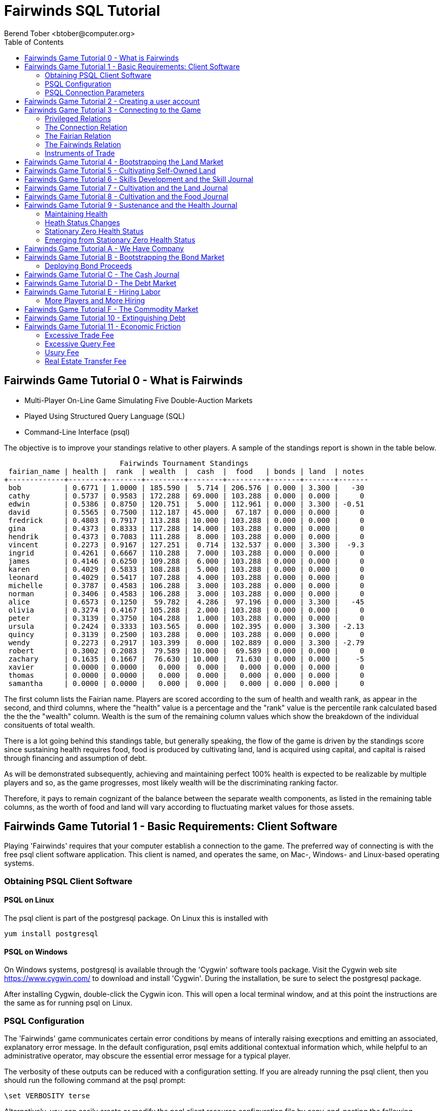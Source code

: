 = Fairwinds SQL Tutorial
:author:    Berend Tober <btober@computer.org>
:copyright: 2015, Berend Tober
///////////////////////////
:backend:   slidy
///////////////////////////
:toc:
:max-width: 75em
:data-uri:
:icons:
:date: 20-Mar-2016

== Fairwinds Game Tutorial 0 - What is Fairwinds

* Multi-Player On-Line Game Simulating Five Double-Auction Markets

* Played Using Structured Query Language (SQL)

* Command-Line Interface (psql)

The objective is to improve your standings relative to other
players. A sample of the standings report is shown in the
table below.


.......................................
                           Fairwinds Tournament Standings
 fairian_name | health |  rank  | wealth  |  cash  |  food   | bonds | land  | notes 
+-------------+--------+--------+---------+--------+---------+-------+-------+-------
 bob          | 0.6771 | 1.0000 | 185.590 |  5.714 | 206.576 | 0.000 | 3.300 |   -30
 cathy        | 0.5737 | 0.9583 | 172.288 | 69.000 | 103.288 | 0.000 | 0.000 |     0
 edwin        | 0.5386 | 0.8750 | 120.751 |  5.000 | 112.961 | 0.000 | 3.300 | -0.51
 david        | 0.5565 | 0.7500 | 112.187 | 45.000 |  67.187 | 0.000 | 0.000 |     0
 fredrick     | 0.4803 | 0.7917 | 113.288 | 10.000 | 103.288 | 0.000 | 0.000 |     0
 gina         | 0.4373 | 0.8333 | 117.288 | 14.000 | 103.288 | 0.000 | 0.000 |     0
 hendrik      | 0.4373 | 0.7083 | 111.288 |  8.000 | 103.288 | 0.000 | 0.000 |     0
 vincent      | 0.2273 | 0.9167 | 127.251 |  0.714 | 132.537 | 0.000 | 3.300 |  -9.3
 ingrid       | 0.4261 | 0.6667 | 110.288 |  7.000 | 103.288 | 0.000 | 0.000 |     0
 james        | 0.4146 | 0.6250 | 109.288 |  6.000 | 103.288 | 0.000 | 0.000 |     0
 karen        | 0.4029 | 0.5833 | 108.288 |  5.000 | 103.288 | 0.000 | 0.000 |     0
 leonard      | 0.4029 | 0.5417 | 107.288 |  4.000 | 103.288 | 0.000 | 0.000 |     0
 michelle     | 0.3787 | 0.4583 | 106.288 |  3.000 | 103.288 | 0.000 | 0.000 |     0
 norman       | 0.3406 | 0.4583 | 106.288 |  3.000 | 103.288 | 0.000 | 0.000 |     0
 alice        | 0.6573 | 0.1250 |  59.782 |  4.286 |  97.196 | 0.000 | 3.300 |   -45
 olivia       | 0.3274 | 0.4167 | 105.288 |  2.000 | 103.288 | 0.000 | 0.000 |     0
 peter        | 0.3139 | 0.3750 | 104.288 |  1.000 | 103.288 | 0.000 | 0.000 |     0
 ursula       | 0.2424 | 0.3333 | 103.565 |  0.000 | 102.395 | 0.000 | 3.300 | -2.13
 quincy       | 0.3139 | 0.2500 | 103.288 |  0.000 | 103.288 | 0.000 | 0.000 |     0
 wendy        | 0.2273 | 0.2917 | 103.399 |  0.000 | 102.889 | 0.000 | 3.300 | -2.79
 robert       | 0.3002 | 0.2083 |  79.589 | 10.000 |  69.589 | 0.000 | 0.000 |     0
 zachary      | 0.1635 | 0.1667 |  76.630 | 10.000 |  71.630 | 0.000 | 0.000 |    -5
 xavier       | 0.0000 | 0.0000 |   0.000 |  0.000 |   0.000 | 0.000 | 0.000 |     0
 thomas       | 0.0000 | 0.0000 |   0.000 |  0.000 |   0.000 | 0.000 | 0.000 |     0
 samantha     | 0.0000 | 0.0000 |   0.000 |  0.000 |   0.000 | 0.000 | 0.000 |     0
.......................................


The first column lists the Fairian name. Players are scored
according to the sum of health and wealth rank, as appear in the second,
and third columns, where the "health" value is a percentage
and the "rank" value is the percentile rank calculated based 
the the the "wealth" column. Wealth is the sum of the remaining
column values which show the breakdown of
the individual consituents of total
wealth.

There is a lot going behind this standings table, but generally
speaking, the flow of the game is driven by the standings
score since sustaining health requires food, food is
produced by cultivating land, land is acquired using capital,
and capital is raised through financing and assumption of debt.

As will be demonstrated subsequently, achieving and maintaining
perfect 100% health is expected to be realizable by multiple
players and so, as the game progresses, most likely wealth will
be the discriminating ranking factor.

Therefore, it pays to remain cognizant of the balance between the
separate wealth components, as listed in the remaining table
columns, as the worth of food and land will vary according to
fluctuating market values for those assets.


== Fairwinds Game Tutorial 1 - Basic Requirements: Client Software

Playing 'Fairwinds' requires that your computer establish a connection to the
game. The preferred way of connecting is with the free +psql+ client software
application. This client is named, and operates the same, on Mac-, Windows- and
Linux-based operating systems.

=== Obtaining PSQL Client Software

==== PSQL on Linux

The +psql+ client is part of the +postgresql+ package. On Linux this is
installed with 

.......................................
yum install postgresql
.......................................

==== PSQL on Windows

On Windows systems, +postgresql+ is available through the 'Cygwin' software
tools package. Visit the Cygwin web site https://www.cygwin.com/ to download
and install 'Cygwin'. During the installation, be sure to select the
+postgresql+ package.

After installing Cygwin, double-click the Cygwin icon. This will open a local
terminal window, and at this point the instructions are the same as for running
+psql+ on Linux.

=== PSQL Configuration

The 'Fairwinds' game communicates certain error conditions by means of
interally raising execptions and emitting an associated, explanatory
error message. In the default configuration, +psql+ emits additional
contextual information which, while helpful to an administrative
operator, may obscure the essential error message for a typical player.

The verbosity of these outputs can be reduced with a configuration
setting. If you are already running the +psql+ client, then you should
run the following command at the +psql+ prompt:

.......................................
\set VERBOSITY terse
.......................................

Alternatively, you can easily create or modify the +psql+ client
resource configuration file by copy-and-pasting the following command
at the shell command prompt:

.......................................
echo "\set VERBOSITY terse" >> ~/.psqlrc
.......................................


=== PSQL Connection Parameters

The syntax for running the +psql+ command and establishing a game connection is 

.......................................
psql fairwinds -h hostname -U fairwinds
.......................................

where

* the first +fairwinds+ specifies the game name
* the +-h+ option specifes the hostname or IP address where the game is hosted
* the +-U+ option specifies the 'Fairian' name to connect as


The +fairwinds+ user name illustrated with the +-U+ option above is a generic
username that a prospective player may use to establish an initial connection
without requiring a password. The pre-defined +fairwinds+ user account allows
connecting to the game but allows very limited privileges, namely, it
provides the privilege for creating a user account. 

If this is the first time you have connected to the game, then you should 
use the +fairwinds+ user account; if you have gone through this process already 
and created a 'Fairian' user account of your own, then you should specify that 
instead.

When you initially connect to the game, this is the interface you are presented
with:

.......................................
fairwinds=>
.......................................


== Fairwinds Game Tutorial 2 - Creating a user account

When you initially connect to the game, this is the interface you are
presented with:

.......................................
fairwinds=>
.......................................

This is the game waiting for you to make a move, 'i.e.', to enter a
command specifying what you want to accomplish. This tutorial will
demonstrate some basic commands for listing information about the game and
creating a new 'Fairian' user account.

Commands to list technical information about the environment generally
start with a back-slash ("+\+") character. 

For example, you can display a list of currently-visible relations with
the +\d+ command: 

.......................................
fairwinds=> \d
           List of relations
 Schema |    Name    | Type |  Owner
+-------+------------+------+----------
 public | fairian    | view | postgres
(1 row)
.......................................

This table shows the fairian view defined in the 'public' schema and
owned by the special administrative user 'postgres'. A schema
serves to limit what game elements are visible to, and the  privileges
available on, those elements. 'public' in this context means that this 
is visible to anyone connecting to the game even if they do
not have an account. The public schema presents very limited
functionality, namely the ability to create a
new account, as described below.

In addition to the technical information commands demonstrated so far,
you will utilize structured query language (SQL) commands to actually
play the game, and more pertinenty for our present interest, to
create an account. 

The first SQL command you will learn is the +insert+ command, which, as the
name implies adds data to a relation. This is how you create a
'Fairian', but to do so, you first need to know what data to add.

Use the +\dS+ command to the display the structure of the fairian
view:

.......................................
fairwinds=> \dS fairian
      View "public.fairian"
    Column     | Type | Modifiers
+--------------+------+-----------
 fairian_name  | name |
 passwd        | name |
 email_address | name |
.......................................

This listing shows that the fairian view has three columns. You must
specify values for each of these in order to insert a new entry, thereby
creating an account to play 'Fairwinds'.

Here is an example of the insert command to create a 'Fairian' named
"alice":


.......................................
fairwinds=> insert into fairian (fairian_name, passwd, email_address) 
        values ('alice', '*******', 'alice@example.com');
.......................................

The passwd column value is shown as asteriks for illustration only. In
actuality you would specify a password. Specifying an email address for 
the third column is important so
that you can receive news and announcements about the game.

At this point you can re-connect to the game as your new 'Fairian' with
the +\c+ command:

.......................................
\c fairwinds alice
.......................................
 

or you can terminate your connection with the +\q+ command.


== Fairwinds Game Tutorial 3 - Connecting to the Game

This tutorial explains how to connect to the game and run some
privileged informative commands to gather information about the state of
the game using your 'Fairian' account, and explains the various game
elements you will use to interact with and monitor status of game
activities.

As explained in an earlier tutorial, you must have the +psql+ client application
available on your computer. The command to connect to the 'Fairwinds'
game specifies the Internet location where the game is hosted, the game
name, and your 'Fairian' name (alice, in this example):

.......................................
psql -h hostname fairwinds alice
.......................................

When you successfully connect to the game, this is the interface you are
presented with:

.......................................
fairwinds=>
.......................................


=== Privileged Relations

When connected as a valid player, you have a significantly expanded view into
the game showing the privileged relations used to participate in the finance
(+bond+), real estate (+land+), commodity (+food+), labor (+work+), and debt
(+note+) markets. Adding a "+" to the "\d" command includes additional
descriptive infomation to the listing:

.......................................
fairwinds=# \d+
                                                       List of relations
   Schema   |      Name      | Type |  Owner   |  Size   |                             Description                             
+-----------+----------------+------+----------+---------+---------------------------------------------------------------------
 privileged | bond           | view | postgres | 0 bytes | List of issued and non-matured bonds.
 privileged | bond_ask       | view | postgres | 0 bytes | Finance market sell orders.
 privileged | bond_bid       | view | postgres | 0 bytes | Finance market buy orders.
 privileged | cash_journal   | view | postgres | 0 bytes | Record of cash transactions.
 privileged | connection     | view | postgres | 0 bytes | List of logged in players.
 privileged | fairian        | view | postgres | 0 bytes | List of player accounts.
 privileged | fairwinds      | view | postgres | 0 bytes | Fairwinds time parameters.
 privileged | food_ask       | view | postgres | 0 bytes | Commodity market sell orders.
 privileged | food_bid       | view | postgres | 0 bytes | Commodity market buy orders.
 privileged | food_journal   | view | postgres | 0 bytes | History of commodity market transfers.
 privileged | health_journal | view | postgres | 0 bytes | Record of changes in health status.
 privileged | land           | view | postgres | 0 bytes | List of land plots.
 privileged | land_ask       | view | postgres | 0 bytes | Real estate market sell orders.
 privileged | land_bid       | view | postgres | 0 bytes | Real estate market buy orders.
 privileged | land_journal   | view | postgres | 0 bytes | Record of changes to land ownership and productivity.
 privileged | note           | view | postgres | 0 bytes | List of demand notes which have yet to be called.
 privileged | note_ask       | view | postgres | 0 bytes | Debt market sell orders.
 privileged | note_bid       | view | postgres | 0 bytes | Debt market buy orders.
 privileged | skill          | view | postgres | 0 bytes | List of skilled labor categories and the associated rate of change.
 privileged | skill_journal  | view | postgres | 0 bytes | History of skill proficiency changes.
 privileged | work           | view | postgres | 0 bytes | List of active labor contracts.
 privileged | work_ask       | view | postgres | 0 bytes | Labor market sell orders.
 privileged | work_bid       | view | postgres | 0 bytes | Labor market buy orders.
(23 rows)
.......................................


Generally speaking, you use the 'bid' and 'ask' relations to issue buy
and sell orders, respectively, on the markets. The 'journal' relations
record history of cash transactions, food production and consumption,
changes to 'Fairian' health status, land plot productivity and ownership, 
and skill proficiency.

=== The Connection Relation

The +connection+ relation lists the currently-active players. A SQL
+select+ statement is used to list the data stored in a relation, so to
show a list of currently-active players you could run:


.......................................
fairwinds=> select * from connection;

 fairian_name |          login_time           
+-------------+-------------------------------
alice         | 2015-11-11 18:52:31.487421-05
(1 row)
.......................................

The "+*+" in this statement denotes "list all columns", so you do not
really have to know the structure of the relation to get a listing of
the data it contains. This listing shows that +alice+ is the only player
connected to the game.

=== The Fairian Relation

The fairian relation holds the player accounts. A similar SQL
statement is used to produce that list:


.......................................
fairwinds=> select * from fairian;

 fairian_name |   email_address   |        created_date        | click_order_count | click_select_count | mill_rate 
+-------------+-------------------+----------------------------+-------------------+--------------------+-----------
 alice        | alice@example.com | 2016-03-08 21:09:51.730667 |                 0 |                  0 |         0
(1 row)

.......................................

which shows (no surpize, since this is a tutorial) that +alice+ is the
sole 'Fairian' account currently registered in the game. It also shows
three columns used to keep track of the number of orders, the number 
of select queries placed during the current click, and a tax rate value. 
The count values are used for assessing fees for excessive transactions
and data base queries, respectively. The mill_rate column models 
real world property taxes and is explained more fully subsequently.

=== The Fairwinds Relation

The fairwinds relation holds a single row that stores the current time
('i.e.' the current click), a time stamp of when the game began and when
it will end, if specified, the approximate real-world click interval in
seconds, and three values related to the game version. The value of the
click column is usually what you will be most interested in so as to
know how soon scheduled events in the game will occur, such as the
expiration of trade orders or redemption of bonds, for example.  By
specifying the columns you want rather than the asterik in a +select+
statement you limit the output to only the information you are
interested in:

.......................................
fairwinds=> \x
Expanded display is on.

fairwinds=> select click, click_interval from fairwinds;

-[ RECORD 1 ]--+--
click          | 5
click_interval | 20

.......................................

The example above also demonstrates utilizing the "expanded view"
feature of the +psql+ client software: The +\x+ command toggles expanded
view on and off. 'Off' produces output in the traditional tabular (rows
and columns) output. 'On' is useful for results that have a single
or small number of rows, as it pivots the columnar arrangment and lists
each row in a separate group.

=== Instruments of Trade

The other relations are briefly described below, but these and others
will get greater attention in subsequent tutorials:

[horizontal] 
*+bond+*:: The +bond+ relation stores a list of, well,
'bonds'. Literally a 'bond' is just that, a promise (as in "my word is
my bond") to re-pay a fixed amount of money at some specified
future time. It represents a contract between two 'Fairians' or
between a 'Fairian' and the governing market authority (which you can
think of as "the government"). From the bond buyer's (the lender)
perspective, bonds are guaranteed investments: regardless of the
issuer's (the borrower) ability to repay, the governing market will
create enough money to cover any shortfall and repay the full face
amount at maturity. 

*+note+*:: If a bond issuing 'Fairian' does not have sufficient cash on
hand to repay at bond maturity, then a +note+ is written listing the
borrower as a debtor, and that +note+ is then factored (offered for sale
at discount) and listed in the +note+ relation.

*+land+*:: The +land+ relation lists all the plots of land which have
been surveyed (note that "surveyed" is merely a notional term in this
context meaning only "created by the game") and offered for sale, as
well as listing the owner, if the land has been purchased.

*+work+*:: Lastly, the +work+ relation, similar to the +bond+ relation,
represents an agreement between 'Fairians', but in this case the subject is a
list of labor contracts. Labor contracts specify that one 'Fairian' will work
for another for at least a specified amount of time.  Entries in the +work+
relation are created when buyers, offering to hire, and sellers, offering to
work, offer mutually compatible terms (with respect to time, skill,
effectiveness, and payment).



== Fairwinds Game Tutorial 4 - Bootstrapping the Land Market

When 'Fairwinds' is initialized, there are no 'Fairians', no land, no
food, and no money. As players enter the game, resources must be brought
into existence by means of market activity that creates demand. The
market response that creates the land and money needed for the game to
progress is called "bootstrapping", 'i.e.', the game is figuratively
"lifted by the bootstraps" to create wealth out of nothing.

This tutorial illustrates that bootstrapping protocol for the land market
and the role you play in making it happen.

For purposes of illustration, in this tutorial there will be only a
single 'Fairian', named Alice, participating in the game.  This
obviously is a circumstance almost all players will not encounter (since
only one player is ever the first player to enter the game!), but
the techniques employed are sufficiently illustrative as to be
instructive on how general play proceeds.

Utilizing the psql client application, Alice connects to 'Fairwinds' and
is presented with the command prompt:

.......................................
psql -h hostname fairwinds alice
fairwinds=>
.......................................

Alice endeavors to buy a plot of land, and so she checks to see if there
are any open orders to sell land by querying the land_ask relation:

.......................................
fairwinds=> select * from land_ask;
 serial_number | expiration | productivity | price | fairian_name 
+--------------+------------+--------------+-------+--------------
(0 rows)
.......................................

In this circumstance where no offers to sell exist and when a market order
to buy is placed for a zero-productivity land plot, the 'bootstrapping'
protocol is invoked and a new land plot is created by the game and
offered for sale. 

Alice reminds herself of the land_bid relation structure:

.......................................
fairwinds=> \dS land_bid
             View "privileged.land_bid"
    Column    |        Type         | Modifiers
+-------------+---------------------+-----------
 expiration   | bigint              |
 productivity | probability         |
 price        | faircoin            |
 fairian_name | name                |

.......................................

and sees that it has four columns. She does not have to specify the
fairian_name, as the game will fill in her name automatically. The price
value is also optional: omitting it implies a 'market order', similar
to the real-world financial markets where a market order means "I will
match and trade at as good an offer as any other offer." Which leaves
only the expiration and productivity values to specify. The former
allows Alice to specify how many clicks the offer will stand for and at
which point, if it has not been executed, will be deleted. The latter is
the minimum land productivity value she will accept. Productivity is a
measure of land quality, and, as the name implies, is a value between
zero and one indicating how much food the land can produce when 
cultivated -- so more productive land is more valuable than less
productive land. In this case Alice specifies a productivity value of
zero in order to invoke bootstrapping:

.......................................
fairwinds=> insert into land_bid (expiration,productivity) values (5,0);
INSERT 0 1
.......................................

The +INSERT 0 1+ response indicates successful order processing.

Alice reviews her order by querying the +land_bid+ view 
and finds ... 


.......................................
fairwinds=> select * from land_bid;
 expiration | productivity | price | fairian_name 
+-----------+--------------+-------+--------------
(0 rows)
.......................................

that her order does not appear! This is because a market
order is not recorded when there are no open sell orders to match
against.  However, she then again examines the land_ask relation and
sees the result of the land bootstrap protocol:

.......................................
fairwinds=> select * from land_ask;
 serial_number  | expiration | productivity | price | fairian_name 
+---------------+------------+--------------+-------+--------------
 356a192b7913b0 |            |            0 |     0 | 
(1 row)
.......................................

which shows that a new, zero-productivity, un-owned land plot has been
created and offered for sale. 'Bootstrapped' land sell orders have no
expiration date ... land, once surveyed and entered into the land
records is never destroyed or deleted from the game, so this land_ask
order will persist until a 'Fairian' buys the land.

The serial_number, which serves as a unique identifier for the plot, is
set randomly by the game for each new plot of land. 

The offer price is determined by a land-scarcity pricing formula
according to a simple quadratic polynomial. For the very first plot of
land, the plot is offered for sale at zero cost, and subsequent plots
are priced at monotonically-increasing values.

Note that this bootstrapped land sell order is available to all 
players generally. That is, while Alice's bid order may have invoked 
the bootstrapping protocol, she has no special right to own the 
land plot thereby created. Any 'Fairian' may bid for it. In fact, if 
there had been open bid orders that the bootstrap sell order may have 
matched against, it may have been executed against one of those, resulting
in some other 'Fairian' buying the land plot.

But since Alice enjoys the non-competitive situation of being the sole
player, she places another order with a productivity value to match
the open ask order so as to acquire the land plot:

.......................................
fairwinds=> insert into land_bid (expiration,productivity) values (1,0);
INSERT 0 1
.......................................

Again, the +INSERT 0 1+ result indicates success.

Alice can confirm that she purchased the land by quering the land relation:

.......................................
fairwinds=> select * from land;
 serial_number  | productivity | fairian_name 
+---------------+--------------+--------------
 356a192b7913b0 |              | alice
(1 row)
.......................................

showing that she is now listed as the owner.

Note that the serial numbers in the description column you see will
likely differ during actual play from that shown above, as they 
are assigned pseudo-randomly.

Now that Alice is a land owner, she can cultivate the land to produce
food.

== Fairwinds Game Tutorial 5 - Cultivating Self-Owned Land

'Fairians' require sustenance ('i.e.', food) as the game advances.
Provisioning sufficient sustenance has implications that will be
dicussed in subsequent tutorials, but suffice it to say for now that
food is important, just like in the real world.

Sustenance is derived from plots of land by cultivation (or 'farming' in
game terminology). The activity of cultivation is an example of
skilled labor, and 'Fairwinds' labor activity is executed under contract. 

Labor contracts are recorded in the +work+ relation. Normally, a labor
contract is made between two 'Fairians': a customer (the land-owning
buyer of a labor contract seeking to employ others) and a 
supplier (the seller of a labor contract seeking to earn 
'Faircoin' by working for another 'Fairian').

That more typical, competitive/cooperative arrangement is the topic of a
later tutorial.

This tutorial explains how a 'Fairian' can engage in cultivation of
their own land.  The self-owned land cultivation scenario is less
complicated than labor contracts between 'Fairians' because the land
owner is both the customer and the supplier, and neither bidding nor
exchange of money is involved: A contract for self-owned land labor is
added directly to the work table without using the market bid/ask
process.

Alice reminds herself of the +work+ view structure:

.......................................
fairwinds=> \dS work
                  View "privileged.work"
     Column      |         Type          | Modifiers 
+----------------+-----------------------+-----------
 contract_number | character varying(14) | 
 issue_date      | bigint                | 
 term            | bigint                | 
 customer        | name                  | 
 supplier        | name                  | 
 work_place      | name                  | 
 active          | boolean               | 
 skill_name      | skill_type            |        
.......................................

and sees eight columns. The contract_number, issue_date, and active
column values are determined automatically when a labor contract is
created.  As mentioned above, the customer and supplier will both
automatially be set to the land-owning 'Fairian'. The term will be
automatically set to a value of one (which is discussed further below). 

Only the work_place and skill_name need be specified for the self-owned
land cultivation scenario.

The work_place should be specified as the serial_number value
corresponding to the land to be cultivated. The skill_name corresponding
to land cultivation is "farmer". (Currently "farmer" is the only skill
category, but future game versions will expand to include other
categories.)

The term column specifies the minimum
time period committment (in clicks) that the labor supplier makes to the
customer. That is, while the customer can terminate a labor contract at
any time, the supplier can do so only after the contract term has
expired. For the self-owned land scenario, since the land owner is both
customer and supplier there is no need to limit the authority to
terminate the labor contract, so a term value of one is automatically
assigned, and it need not be specified in the insert statement.

Note, though, that a labor contract does not terminate automatically
upon time advancing beyond the contract term. The supplier will
continue in the activity of cultivation on the contracted plot of land
until one or the other party to the contract explicitly de-activates
the contract by changing the active attribute to false. Consequently,
it makes no sense for the self-owned land labor contract to set
the value to anything larger than one, which is the
automatically-assigned value.

Alice embarks on cultivation by creating a self-owned land labor
contract with herself using an insert statement:

.......................................
fairwinds=> insert into work (work_place,skill_name) values ('356a192b7913b0','farmer');
INSERT 0 1
.......................................

As described above, Alice has specified the land plot serial number and
the skill category and then confirms the labor contract entry by
listing the work view:

.......................................
fairwinds=> select * from work;
 contract_number | issue_date | term | customer | supplier |   work_place   | active | skill_name 
+----------------+------------+------+----------+----------+----------------+--------+------------
 da4b9237bacccd  |         12 |    1 | alice    | alice    | 356a192b7913b0 | t      | farmer
(1 row)

.......................................
			
A contract_number has been assigned to serve as unique identifier, and the 
contract is annotated as active. 

== Fairwinds Game Tutorial 6 - Skills Development and the Skill Journal

Once Alice has engaged herself in cultivation of her own plot of land,
there are a few important implications.

The first important implication is that Alice develops proficiency at a
skill, namely, by engaging in cultivation, she gets better at it.  A
record of her developing skill proficiency is recorded in the skill_journal 
view (note that the game time in clicks has advanced since the contract
issue_date):

.......................................
fairwinds=> select click, skill_name, debit, credit, balance, description 
				from skill_journal where fairian_name = 'alice';

 click | skill_name |   debit   | credit |  balance  |                    description                     
+------+------------+-----------+--------+-----------+----------------------------------------------------
    13 | farmer     | 0.0129875 |        | 0.0129875 | skill improvement based on contract da4b9237bacccd
    14 | farmer     | 0.0128188 |        | 0.0258063 | skill improvement based on contract da4b9237bacccd
    15 | farmer     | 0.0126524 |        | 0.0384587 | skill improvement based on contract da4b9237bacccd
    16 | farmer     | 0.0124880 |        | 0.0509467 | skill improvement based on contract da4b9237bacccd
    17 | farmer     | 0.0123259 |        | 0.0632726 | skill improvement based on contract da4b9237bacccd
(5 rows)
.......................................

Note that in this select query, Alice specified explicity the columns
for viewing.

As in the real world, proficiency at any skill will improve with
practise and will atrophy with neglect. The rows resulting from
querying the skill_journal shows that Alice, engaging in farming, 
improved her proficiency by a small, decreasing amount each
click (proficiency is always a number between zero and one). The growth
and atrophy rates for each skill are small numbers pseudo-randomly fixed
when the game starts.

Her proficiency will continue to improve so long as she is the supplier
to an active labor contract, but the improvement exhibits 'diminishing
returns' as the value approaches unity and will never exceed 100%. 

When the contract is terminated, her proficiency will atrophy unless she
engages as a supplier on a new contract.

Proficiency atrophies at a constant percentage rate (which thus also exhibits
diminishing returns behavior in that the amount by which proficiency
decreases each click continually itself diminishes).

== Fairwinds Game Tutorial 7 - Cultivation and the Land Journal

The second consequence of Alice engaging in cultivation of her own land
plot is that the land productivity improves.

A record of the productivity improvement is recorded in the land_journal
view:


.......................................
fairwinds=> select click, serial_number, debit, credit, balance, description 
		from land_journal 
		where fairian_name = 'alice';

 click | serial_number  |   debit   | credit |  balance  |              description               
+------+----------------+-----------+--------+-----------+----------------------------------------
    13 | 356a192b7913b0 | 0.0006884 |        | 0.0006884 | land improvement based on cultivation 
    14 | 356a192b7913b0 | 0.0006879 |        | 0.0013763 | land improvement based on cultivation 
    15 | 356a192b7913b0 | 0.0006874 |        | 0.0020637 | land improvement based on cultivation 
    16 | 356a192b7913b0 | 0.0006870 |        | 0.0027507 | land improvement based on cultivation 
    17 | 356a192b7913b0 | 0.0006865 |        | 0.0034372 | land improvement based on cultivation 
    18 | 356a192b7913b0 | 0.0006860 |        | 0.0041232 | land improvement based on cultivation 
(6 rows)
.......................................

The rows resulting from this query show that during each click, the 
productivity improved by a small amount. The behavior of
land productivity is very similar to the way proficiency changes as a
'Fairian' engages in activity: when land is cultivated, the productivity
improves, and when left fallow, the productivity diminishes. And in both
cases the amount of change exhibits dimishing returns behavior as the
net balance approaches one or zero, respectively.

Proficiency and productivity together influence the total food
production yield.


== Fairwinds Game Tutorial 8 - Cultivation and the Food Journal

Another important consequence of Alice engaging in cultivation of her
own plot of land is that this activity results in food production.

A record of the fruits of her labor is recorded in the food_journal
view:


.......................................
fairwinds=> select click, debit, credit, balance, description 
				from food_journal where fairian_name = 'alice';

 click |   debit   | credit  |   balance   |                description                
+------+-----------+---------+-------------+-------------------------------------------
     2 |         0 |       0 |           0 | Initial food balance
    13 |         1 |         |           1 | total production from land 356a192b7913b0
    13 |           |       1 |           0 | daily sustenance
    14 | 1.0000073 |         |     1.00001 | total production from land 356a192b7913b0
    14 |           |       1 | 7.27177e-06 | daily sustenance
    15 | 1.0000292 |         |     1.00004 | total production from land 356a192b7913b0
    15 |           |       1 |  3.6478e-05 | daily sustenance
    15 |           |   2e-07 |  3.6278e-05 | spoilage
    16 | 1.0000655 |         |      1.0001 | total production from land 356a192b7913b0
    16 |           |       1 | 0.000101805 | daily sustenance
    16 |           |   7e-07 | 0.000101105 | spoilage
    17 | 1.0001160 |         |     1.00022 | total production from land 356a192b7913b0
    17 |           |       1 |  0.00021708 | daily sustenance
    17 |           | 1.4e-06 |  0.00021568 | spoilage
    18 | 1.0001806 |         |      1.0004 | total production from land 356a192b7913b0
    18 |           |       1 | 0.000396252 | daily sustenance
    18 |           | 2.5e-06 | 0.000393752 | spoilage
(17 rows)
.......................................

The rows resulting from this query show that Alice entered 
the game with zero food balance, and then during each click 
while engaged in cultivation Alice received the total food 
production (by virtue of her owning the land) associated with 
the particular contract.  Note the trend of increasing total 
food production. This increase is a due to a
combination of Alice's improving effectiveness and the increasing land
productivity, as discussed in the previous tutorials, and results in a
food surplus (i.e., a net balance of excess food).

Daily sustenance is a game constant: every 'Fairian' consumes one unit
of food per click, or the net balance if the net balance is less than
one. The consequence of this latter situation (i.e., having insufficient
food to meet the sustenance requirement) adversely affects 'Fairian'
health and is discussed more fully in a subsequent tutorial.

The deduction for spoilage is a small constant percentage calculated on
the 'Fairian''s net balance of food. This ensures that no 'Fairian' can
hoard food indefinitely.

Over time, as cultivation maximizes the land productivity
and labor supplier proficiency and health improve, this net surplus will
grow. As it grows, the amount of food spoilage will accordingly
increase until the net surplus growth reaches an equilibrium point.
Exactly how much food can be maximally retained and how quickly
that maximum is achieved will be dependent upon the various game
parameters randomly determined at game start up.

== Fairwinds Game Tutorial 9 - Sustenance and the Health Journal

When a new 'Fairian' joins the game, they have no money, no land, and no food.
A newly-created 'Fairian' has health status that depends upon when the player
enters the game: The first 'Fairian' entering the game is endowed with
perfect (100%) health. For subsequent entrants, initial 'Fairian' health status
is the lowest health percentage value of all other players.  


=== Maintaining Health

Maintaining health requires sustenance (food): during each click that a
'Fairian' has a food surplus over the amount to meet the sustenance requirement
of one food unit per click, health improves; during each click that a 'Fairian'
has less than one sustenance unit, health deteriorates. Otherwise, health
status remains unchanged.

=== Heath Status Changes

In both the first two cases, the change over time exhibits
diminishing returns behavior in that as improving health
approaches 100%, the per click improvement decreases so that
the balance never exceeds unity, and conversely as health
degenerates, the per-click amount of atrophy itself decreases
so that the balance is never less than zero.
 
The changes to 'Fairian' health are recorded in the health_journal.


.......................................
fairwinds=> select click, debit, credit, balance, description 
			from health_journal where fairian_name = 'alice';

 click |   debit   |  credit   | balance  |                           description                           
+------+-----------+-----------+----------+-----------------------------------------------------------------
     2 |         1 |           |        1 | Initial health
     3 |           | 0.0196354 | 0.980365 | health deterioration based on insufficient sustenance balance 0
     4 |           | 0.0192499 | 0.961115 | health deterioration based on insufficient sustenance balance 0
     5 |           | 0.0188719 | 0.942243 | health deterioration based on insufficient sustenance balance 0
     6 |           | 0.0185013 | 0.923742 | health deterioration based on insufficient sustenance balance 0
     7 |           | 0.0181380 | 0.905604 | health deterioration based on insufficient sustenance balance 0
     8 |           | 0.0177819 | 0.887822 | health deterioration based on insufficient sustenance balance 0
     9 |           | 0.0174327 | 0.870389 | health deterioration based on insufficient sustenance balance 0
    10 |           | 0.0170904 | 0.853299 | health deterioration based on insufficient sustenance balance 0
    11 |           | 0.0167549 | 0.836544 | health deterioration based on insufficient sustenance balance 0
    12 |           | 0.0164259 | 0.820118 | health deterioration based on insufficient sustenance balance 0
    14 | 0.0026490 |           | 0.822767 | health improvement based on sustenance balance 1.000007
    15 | 0.0026100 |           | 0.825377 | health improvement based on sustenance balance 1.000036
    16 | 0.0025716 |           | 0.827948 | health improvement based on sustenance balance 1.000102
    17 | 0.0025337 |           | 0.830482 | health improvement based on sustenance balance 1.000217
    18 | 0.0024964 |           | 0.832978 | health improvement based on sustenance balance 1.000396
(16 rows)
.......................................

These seventeen rows show that:

* When Alice entered the game, she was endowed with perfect initial health (100%).
* Immediately from then, Alice's health decreased by a small percentage each click since she had no food.
* Alice's health improved once she began producing a food surplus through cultivation.

The transition to improving health corresponds to when Alice began her
engagement in cultivation and thereby satisfied the periodic sustenance
requirement. Note further that during deterioration, the per-click health 
decrease itself decreases, that is, her health decreases by a continually 
smaller amount.
Conversely, during reinvigoration, health improves by decreasing
amounts. And lastly note in the description column annotates these effects.

The balance column shows the running total of the difference between the
additions (debit) and reductions (credit) columns, thus for each row, while
the debit and credit columns show changes to health, the balance column indicates
her actual health at that click.

The rate of health improvement and deterioration are small percentage
constants fixed when the game is initialized.

Note that a 'Fairian'''s' net health value influences their ability to
perform skilled tasks, 'e.g.', a 'Fairian'''s' 'effectiveness' is adversely
affected by poor health and decreases their food production.

=== Stationary Zero Health Status

The third case, 'i.e.', when a 'Fairian' enters a click with exactly one food
unit, results in no change to health status. Of particular note is the circumstance
of zero health and being a sole cultivator of a land plot, where health status
remains at zero. 

=== Emerging from Stationary Zero Health Status

There are three ways to emerge from stationary zero health, and they all
involve, as a necessary condition, a food surplus.


[horizontal] 
Buy Food:: Maybe the most straightforward means of emerging from
stationarity is to buy food. This works, of course, only if other 'Fairians'
have generated a food surplus and are willing to sell some.

Sell Labor:: Another means is to hire on as a supplier on the labor market.
Provided that the work site is being cultivated by at least one other 'Fairian'
with non-zero effectiveness, you will share in the fruits of the combined team
effectiveness and get a share of the excess production.

Buy Labor:: Similar to hiring out as a supplier as above, you can alternatively
hire another 'Fairian' to jointly cultivate a land plot you own. Provided they
have non-zero effectiveness, you will similarly share in the fruits of the
combined team effectiveness and get a share of the excess production.





== Fairwinds Game Tutorial A - We Have Company

At this point we introduce a second player, Bob. Bob goes through
similar initial steps as Alice:

Bob creates a Fairian account,

.......................................
fairwinds=> insert into fairian (fairian_name, passwd, email_address)
        values ('bob', '********', 'bob@example.com');
INSERT 0 1
.......................................

and then logs in as that new Fairian,

.......................................
fairwinds=> \c fairwinds bob
Password for user bob: 
.......................................

Note that upon listing other players, the system does not allow Bob to
see the email address of other registered players, only his own:

.......................................
fairwinds=> select * from fairian;

 fairian_name |  email_address  |        created_date        | click_order_count | click_select_count | mill_rate 
+-------------+-----------------+----------------------------+-------------------+--------------------+-----------
 alice        |                 | 2016-03-18 22:04:30.549637 |                 0 |                  0 |         0
 bob          | bob@example.com | 2016-03-18 22:04:30.549637 |                 0 |                  0 |         0
(2 rows)
.......................................


Then he places a market bid order to buy land:

.......................................
fairwinds=> insert into land_bid default values;
INSERT 0 1
.......................................

Note Bob has employed the +default values+ shorthand, effectively
specifying an expiration of one and productivity of zero.

As Alice experienced previously, Bob's market buy order was not stored 
because there were no open land sell orders:

.......................................
fairwinds=> select * from land_bid;

 expiration | productivity | price | fairian_name 
+-----------+--------------+-------+--------------
(0 rows)
.......................................

And similarly, a new land plot (plot \'77de68daecd823') was created by
bootstrapping:

.......................................
fairwinds=> select * from land;

 serial_number  | productivity | fairian_name 
+---------------+--------------+--------------
 356a192b7913b0 |     0.004341 | alice
 77de68daecd823 |            0 | 
(2 rows)
.......................................

And that new land appears offered for sale:

.......................................
fairwinds=> select * from land_ask;

 serial_number  | expiration | productivity |  price   | fairian_name 
+---------------+------------+--------------+----------+--------------
 77de68daecd823 |            |            0 | 0.001028 | 
(1 row)
.......................................

At this point, Bob's experience differs from that of Alice earlier:
This second land plot, rather than being given away free, has a non-zero
price, so Bob needs cash.


== Fairwinds Game Tutorial B - Bootstrapping the Bond Market

As described earlier, when 'Fairwinds' is initialized, there are no
'Fairians', no land, no food, and no money.  As players enter the game,
resources must be brought into existence by means of market activity
that creates demand.  We have already seen bootstrapping the land 
market. Bootstrapping money happens on the bond
market.

This tutorial illustrates the bootstrapping protocol for the bond
market.

Utilizing the +psql+ client application, Bob connects to 'Fairwinds' and
is presented with the command prompt:

.......................................
psql -h hostname fairwinds bob
fairwinds=>
.......................................

Bob borrows money by issuing ('i.e.', selling) a bond, that is, he makes a
promise to repay a fixed, bond face amount at some future time. 'Fairian' bonds
always have a face value of +fc1000+ (1000 'Faircoin') and trade at a
discount from this. That is, in 'Fairwinds', bonds are more similar to
real-world Treasury Bills, having no coupon, than to Treasury Bonds
('i.e.' real-world bonds pay periodic interest as well as derive value by 
discount trading; 'Fairwinds' bonds employ the discount mechanisim 
only). An effective interest rate is implied by the discount from face
value and the term length to maturity.

Bob first reminds himself of the bond_ask relation structure:

.......................................
fairwinds=> \dS bond_ask
            View "privileged.bond_ask"
    Column    |       Type       | Modifiers 
+-------------+------------------+-----------
 expiration   | bigint           | 
 term         | bigint           | 
 price        | faircoin         |        
 fairian_name | name             | 
.......................................

and sees that it has four columns. He does not have to specify the
fairian_name, as the game will fill in his name automatically. The
price value is also optional: omitting the price implies a 
'market order', similar to the real-world financial markets 
where a market order means "I will match and trade at as good 
an offer as any other offer." Which leaves only the expiration and 
term values to specify. The former allows Bob to specify how many 
clicks the offer will stand for and at which point, if it has not been
executed, will be deleted. The latter is the minimum number of
clicks he wants to have before re-payment of the bond is
required.

For the case of bootstrapping, none of the values at all are 
required: the +default values+ shorthand suffices:

.......................................
fairwinds=> insert into bond_ask default values;

.......................................

The +default values+ short-hand effectively specifies a market order 
selling a bond with a term of one click, but, as with bootstrapping 
the land market, since there were no open orders on the opposite
side, the sell order is not recorded in the order book. However,
a bond buy order has been created by the governing market authority:

.......................................
fairwinds=> select * from bond_bid;

 expiration | term | price | fairian_name 
+-----------+------+-------+--------------
            |    4 |  1000 | 
(1 row)
.......................................

Note that the price for this buy order is not discounted, 'i.e.',
bootstrapped bond buy orders are offered at zero effective 
interest rate. Note also though, that it is a very short-term
maturity. The implication here is that when no 
other 'Fairians' are willing to lend money ('i.e.', to buy bonds),
then the game will create money and lend it short term for free.
This provides a degree of liquidity, making it possible for 
new players to buy a land plot.

As with the land bootstrapping protocol, the 'Fairian' who 
triggers demand invoking the bootstrapping protocol has 
no special right to the proceeds. The bootstrapped bond 
bid order will be matched against the best of any 'Fairians'
open bond issue sell order.

Bob (re-)places his bond market ask order:

.......................................
fairwinds=> insert into bond_ask default values;
INSERT 0 1
.......................................

and confirms that the bond has been issued:

.......................................
fairwinds=> select * from bond;    

 serial_number  | issue_date | term | face_amount | bond_owner | bond_issuer 
+---------------+------------+------+-------------+------------+-------------
 1b6453892473a4 |         24 |    4 |        1000 |            | bob
(1 row)
.......................................


Bob has borrowed +fc1000+ of cash created by the governing market authority.


=== Deploying Bond Proceeds

Now that Bob has cash, he can proceed to buy the land plot, so 
he (re-)places his land market order to buy:

.......................................
fairwinds=>  insert into land_bid default values;
INSERT 0 1
.......................................

And then confirms that he is now the owner of land plot \'77de68daecd823':

.......................................
fairwinds=> select * from land;

 serial_number  | productivity | fairian_name 
+---------------+--------------+--------------
 356a192b7913b0 |     0.004341 | alice
 77de68daecd823 |            0 | bob
(2 rows)
.......................................


Once Bob succeeds in buying the land plot, he proceeds similarly to as Alice
did and creates a self-owned land labor contract and commences cultivation:

.......................................
fairwinds=> insert into work (work_place,skill_name) values ('77de68daecd823','farmer');
INSERT 0 1
.......................................

and checks the status of existing labor contracts. As expected he sees
his own, newly established labor contract as well as the earlier one
involving Alice on her land:

.......................................

fairwinds=> select * from work;

 contract_number | issue_date | term | customer | supplier |   work_place   | active | skill_name 
+----------------+------------+------+----------+----------+----------------+--------+------------
 da4b9237bacccd  |         12 |    1 | alice    | alice    | 356a192b7913b0 | t      | farmer
 ac3478d69a3c81  |         24 |    1 | bob      | bob      | 77de68daecd823 | t      | farmer
(2 rows)
.......................................


== Fairwinds Game Tutorial C - The Cash Journal

The cash_journal records transactions involving Faircoin. For 
example, all executed buy and sell transactions, bond issues 
and redemptions, etc., are recorded.

There is also a fee imposed for "excessive"
transactions. During each click, a count is maintained of the 
number of transactions each 'Fairian' makes. The first transaction during
each click is free; additional transactions are assessed a fee. The 
amount of the fee increases for each additional transaction
during the click, but the counter is reset to zero when the next 
click begins.

The entire transaction log is available to all 'Fairians' for 
viewing, so 
either Bob or Alice, or any other player, could run this query:


.......................................
fairwinds=> select click, fairian_name, debit, credit, balance, description 
		from cash_journal;

 click | fairian_name | debit |   credit   |   balance   |         description          
+------+--------------+-------+------------+-------------+------------------------------
     2 | alice        |     0 |          0 |           0 | Initial cash balance
     9 | alice        |       |          0 |           0 | Bought land 356a192b7913b0
    18 | bob          |     0 |          0 |           0 | Initial cash balance
    24 | bob          |       |   0.534242 |     998.466 | Bought land 77de68daecd823
    24 | bob          |  1000 |            |        1000 | Issued bond 1b6453892473a4
    24 | bob          |       |          1 |         999 | Trade order transaction fee
    30 | bob          |       | 998.465759 |           0 | Redeemed bond 1b6453892473a4
(7 rows)
.......................................

This listing shows Alices zero initial cash balance and her zero-cost land 
purchase. Then the subsequent activity for Bob, starting with the 
similar initial zero balance and then transactions, including the
distribution of bond issue proceeds, the land purchase, and a
transaction fee, which was incurred because he executed more than one 
transaction during that click.

Lastly the bond matured. Since Bob spent some of the money on land and
additionally incurred a transaction fee, he did not have sufficient funds to
fully repay the loan, i.e., the +fc1000+ bond face amount.

Note that, from the lenders perspective Bob's cash shortfall is irrelevant:
Bonds are guaranteed investments as far as the lender is concerned. The
governing market authority creates enough Faircoin to fully repay the lender
at bond maturity.

But Bob does not necessarily get let off the hook for the cash shortfall.




== Fairwinds Game Tutorial D - The Debt Market

In the previous tutorial, Bob was short of cash to repay a bond he issued.
When this happens, a demand note is issued listing Bob as a debtor for the
amount of the shortfall. Demand notes are a mechanism for factoring ('i.e.',
re-selling) debt. The factor ('i.e.', the owner) of a note incurs the
right to call the debt at any time. Any cash the debtor has at the time of
call, up to the note face amount, is relinquished by the debtor and
transferred to the factor.

Demand notes are traded somewhat similarly to bonds in that they are
purchased at a discount from "face value".  Face value in this case is the
corresponding bond redemption shortfall amount.

Note however that there is no secondary market for notes. They are sold by
the governing market authority once, and the buyer has no mechanism to resell
(in contrast to as is the case, for example, with the real estate or
commodity markets for land or food).

For Bob's case the shortfall is the sum of the +fc1+ transaction fee and the
cost of the purchased land plot.  When the bond matured, a note was created
in the note relation, which can be listed with a simple query:

.......................................
fairwinds=> select * from note;

 serial_number  | issue_date |      amount      | factor | debtor | called 
+---------------+------------+------------------+--------+--------+--------
 c1dfd96eea8cc2 |         40 | 1.53424099999995 |        | bob    | f
(1 row)
.......................................

The serial_number serves as a unique identifier and is automatically assigned
when the note is created.

The issue_date is automatically set for a future click. This allows for other
players to discover the bidding opportunity and consider how much, if at all,
they want to bid on the debt. 

When game time advances to the issue_date click, a market sell order is added
to the note_ask table and is automatically matched against any open limit buy
orders in the note_bid relation for that specific note serial number: the
highest bid amount trade executes and the others are expired on the
subsequent click. If there are no open bid orders for a specific note at
issue time, then the note order is changed from a market order to a limit
order with price zero.

The factor of a note is equivalent to the owner of a bond, and calling a note
is something like redemption at maturity of a bond. Upon demand note
redemption, cash is transferred from the debtor to the factor, provided the
debtor has cash when the note is called.

Demand notes are redeemed by calling them, 'i.e.', by updating the called
attribute to equal true.  Calling a note is literally a demand for payment.

A demand note can be called only once, after which it is expired and no
longer listed in the note view nor accessible to the factor or other players.

Alice proceeds to place a buy order for the note.  (This particular case is
not very lucrative, but it serves to illustrate the process.)

First she lists the note_bid structure 

.......................................
fairwinds=# \d note_bid
            View "privileged.note_bid"
    Column     |         Type          | Modifiers
+--------------+-----------------------+-----------
 fairian_name  | name                  |
 serial_number | character varying(14) |
 expiration    | bigint                |
 price         | faircoin              |
.......................................

As in past examples, it is not necessary to specify the fairian_name, as that
will be automatically filled in. The serial_number is essential and must be
specified since a note bid is made for specific notes individually.  The
expiration, if not specified, defaults to one, but generally should be long
enough to last until the future note issue date.

Since Alice knows she is the only bidder, she "low-balls" by making a bid for
zero Faircoin and confirms her entry by listing the bids:

.......................................
fairwinds=> insert into note_bid (serial_number, expiration, price) values ('c1dfd96eea8cc2', 10, 0);
INSERT 0 1

fairwinds=> select * from note_bid;

 fairian_name | serial_number  | expiration | price 
+-------------+----------------+------------+-------
 alice        | c1dfd96eea8cc2 |         40 |     0
(1 row)
.......................................


Ten clicks later, when the note is actually sold, Alice's 
bid "wins" and she becomes the note owner:

.......................................
fairwinds=> select * from note;

 serial_number  | issue_date |      amount      | factor | debtor | called 
+---------------+------------+------------------+--------+--------+--------
 c1dfd96eea8cc2 |         40 | 1.00102800000002 | alice  | bob    | f
(1 row)
.......................................


Although it makes little sense for Alice to do so now, since Bob has no cash,
for purposes of illustration we show how Alice would call the note:

.......................................
update note set called = true where serial_number = 'c1dfd96eea8cc2';
.......................................

The effect of the demand is evident in the cash_journal view that we saw in
an earlier tutorial:


.......................................
fairwinds=> select * from cash_journal;

 click | fairian_name | account | debit |   credit   |                  description                  
+------+--------------+---------+-------+------------+-----------------------------------------------
     2 | alice        | cash    |     0 |          0 | Initial cash balance
     9 | alice        | land    |       |          0 | Bought land 356a192b7913b0
    18 | bob          | cash    |     0 |          0 | Initial cash balance
    24 | bob          | land    |       |   0.534242 | Bought land 77de68daecd823
    24 | bob          | bond    |  1000 |            | Issued bond 1b6453892473a4
    24 | bob          | cost    |       |          1 | Trade order transaction fee
    30 | bob          | bond    |       | 998.465759 | Redeemed bond 1b6453892473a4
    41 | alice        | note    |       |          0 | Bought note c1dfd96eea8cc2
    41 | alice        | note    |     0 |            | Collection c1dfd96eea8cc2: Debtor is indigent
    41 | bob          | note    |       |          0 | Collection c1dfd96eea8cc2: Debtor is indigent
(10 rows)
.......................................


This table shows the transactions seen earlier and additionally, 
the note was sold to the highest bidder (Alice), and then Alice called 
the note. Annotated in the description column is the detail
indicating the resulting action: zero Faircoin was transferred from Bob to
Alice since Bob had no cash available at the time of call. Other possible
results are partial payment or full payment.

== Fairwinds Game Tutorial E - Hiring Labor

In the earlier examples with Alice and Bob, they each
bought a land plot and became cultivating land owners, 
working their own plot of land.

We now introduce third and fourth players, Cathy and David, 
who offer to provide labor under contract for pay 
cultivating other\'s land.

Cathy places a limit order to sell a labor contract by
inserting a row in the +work_ask+ relation specifying that 
she offers to work as a farmer. The offer is good for 
5 clicks and offers a committment to contract for as much 
as 20 clicks, and for a up-front fee of +fc50+, which 
is equivalent to +fc2.5+ per click:

.......................................
fairwinds=> insert into work_ask (skill_name,expiration,term,price) values ('farmer', 5, 20, 50);
INSERT 0 1
.......................................

David similarly offers to work, but at a lower effective 
hourly rate of approximately +fc2.3684+ per click. Once 
the orders are placed, they appear in the work_ask view as 

.......................................
fairwinds=> select *, price/term as rate from work_ask;

 skill_name | expiration | term | effectiveness | price | fairian_name |       rate       
+-----------+------------+------+---------------+-------+--------------+------------------
 farmer     |         48 |   20 |             0 |    50 | cathy        |              2.5
 farmer     |         48 |   19 |             0 |    45 | david        | 2.36842105263158
(2 rows)
.......................................

Since Cathy and David are new players, their proficiency, and hence their
effectiveness, at the farming skill is zero, since neither has worked in that
capacity yet.

Alice is on the lookout to hire a laborer because she wants to build a food
surplus and so takes notice of these labor contract sell offers.

Alice invokes the bond bootstrapping process seen in an earlier tutorial in
order to raise capital in support of her planned bid to buy a labor contract.

.......................................
fairwinds=> select * from bond;    

 serial_number  | issue_date | term | face_amount | bond_owner | bond_issuer 
+---------------+------------+------+-------------+------------+-------------
 902ba3cda18838 |         44 |    4 |        1000 |            | alice
(1 row)
.......................................

Alice places a market order bid for labor with

.......................................
fairwinds=> insert into work_bid (work_place, skill_name) values ('356a192b7913b0','farmer');
INSERT 0 1
.......................................

and then confirms that her trade executed at the best price 
as seen in the the cash_journal, which shows the +fc45+ payment
by Alice to David ratifying contract 'fe5dbbcea5ce7e',
Also appearing is redemption of the short-term bond 
that had been earlier issued by Alice to raise the cash needed
to place the labor contract bid:

.......................................
fairwinds=# select click, fairian_name, account, debit, credit, description 
		from cash_journal where click > 42;
 click | fairian_name | account | debit |   credit   |                  description                  
+------+--------------+---------+-------+------------+-----------------------------------------------
    43 | david        | cash    |     0 |          0 | Initial cash balance
    44 | alice        | bond    |  1000 |            | Issued bond 902ba3cda18838
    45 | alice        | work    |       |         45 | Ratified contract fe5dbbcea5ce7e
    45 | david        | work    |    45 |            | Ratified contract fe5dbbcea5ce7e
.......................................

This new labor contract between her and David issued at click 
32 appears in the work view:

.......................................
fairwinds=> select contract_number, issue_date, term, customer, 
			supplier, work_place, skill_name from work;

 contract_number | issue_date | term | customer | supplier |   work_place   | skill_name 
+----------------+------------+------+----------+----------+----------------+------------
 da4b9237bacccd  |         12 |    1 | alice    | alice    | 356a192b7913b0 | farmer
 ac3478d69a3c81  |         24 |    1 | bob      | bob      | 77de68daecd823 | farmer
 fe5dbbcea5ce7e  |         45 |   10 | alice    | david    | 356a192b7913b0 | farmer
(3 rows)
.......................................

Note that the term of this new contract is +10+. The game assigns the average
of the bid and ask terms to the labor buyer in the case of a market order.

The effect on food production of hired help after some time has 
elapsed is illustrated below. The most recent food_journal 
entries for Alice appear as follows:

.......................................
fairwinds=# select click, debit, credit, description 
		from food_journal where fairian_name = 'alice';

 click |  debit   |  credit  |                        description                        
+------+----------+----------+-----------------------------------------------------------
   ... | ...      | ...      | ...
    31 | 1.003277 |          | total production from land 356a192b7913b0
    31 |          |        1 | daily sustenance
    31 |          | 0.000136 | spoilage
    32 | 1.003638 |          | total production from land 356a192b7913b0
    32 |          |        1 | daily sustenance
    32 |          | 0.000158 | spoilage
    33 | 2.008032 |          | total production from land 356a192b7913b0
    33 |          | 1.002677 | supplier production share paid on contract fe5dbbcea5ce7e
    33 |          |        1 | daily sustenance
    33 |          | 0.000191 | spoilage
    34 | 2.008845 |          | total production from land 356a192b7913b0
    34 |          | 1.002948 | supplier production share paid on contract fe5dbbcea5ce7e
    34 |          |        1 | daily sustenance
    34 |          | 0.000228 | spoilage
    35 | 2.009735 |          | total production from land 356a192b7913b0
    35 |          | 1.003245 | supplier production share paid on contract fe5dbbcea5ce7e
    35 |          |        1 | daily sustenance
    35 |          | 0.000268 | spoilage
.......................................


During each of clicks 31 and 32, the slowly increasing excess production 
is evident due to Alice's self-owned cultivation. At click 33 the 
effect of hiring David is apparent in two ways. First, the total
production doubles, since now two Fairians are working the land plot; 
second, Alice makes a distribution of a share of the production 
with David. 

Listing a similar query result for David shows receipt of that 
distribution:

.......................................
fairwinds=# select click, debit, credit, description 
		from food_journal 
		where fairian_name = 'david' and click>20;

 click |  debit   | credit  |                           description                           
+------+----------+---------+-----------------------------------------------------------------
    33 | 1.002677 |         | supplier production share received from contract fe5dbbcea5ce7e
    33 |          |       1 | daily sustenance
    33 |          | 1.7e-05 | spoilage
    34 | 1.002948 |         | supplier production share received from contract fe5dbbcea5ce7e
    34 |          |       1 | daily sustenance
    34 |          | 3.6e-05 | spoilage
    35 | 1.003245 |         | supplier production share received from contract fe5dbbcea5ce7e
    35 |          |       1 | daily sustenance
    35 |          | 5.6e-05 | spoilage
(9 rows)
.......................................

Alice thinks this is working out pretty well, so she places
another market order to hire Cathy. The result on the 
contracts view listing the new contract between her and Cathy
shows up as:

.......................................
fairwinds=> select contract_number, issue_date, term, customer,
                        supplier, work_place, skill_name from work;

                                     Labor Contracts
 contract_number | issue_date | term | customer | supplier |   work_place   | skill_name 
+----------------+------------+------+----------+----------+----------------+------------
 da4b9237bacccd  |         11 |    1 | alice    | alice    | 356a192b7913b0 | farmer
 ac3478d69a3c81  |         17 |    1 | bob      | bob      | 77de68daecd823 | farmer
 fe5dbbcea5ce7e  |         32 |   10 | alice    | david    | 356a192b7913b0 | farmer
 b1d5781111d84f  |         35 |   11 | alice    | cathy    | 356a192b7913b0 | farmer
(4 rows)
.......................................


and the effect on the food production shows the resulting increase
in total production as well as the additional equal distribution to 
both Cathy and David:

.......................................
fairwinds=> select click, debit, credit, description
                 from food_journal
                 where fairian_name = 'alice' and click>34;
                 
 click |  debit   |  credit  |                        description                        
+------+----------+----------+-----------------------------------------------------------
    35 | 2.009735 |          | total production from land 356a192b7913b0
    35 |          | 1.003245 | supplier production share paid on contract fe5dbbcea5ce7e
    35 |          |        1 | daily sustenance
    35 |          | 0.000268 | spoilage
    36 |  3.01605 |          | total production from land 356a192b7913b0
    36 |          | 1.004013 | supplier production share paid on contract b1d5781111d84f
    36 |          | 1.004013 | supplier production share paid on contract fe5dbbcea5ce7e
    36 |          |        1 | daily sustenance
    36 |          | 0.000317 | spoilage
.......................................


=== More Players and More Hiring

Bob notices that suddenly a number of new players have entered 
the game:

.......................................
fairwinds=> select fairian_name from fairian order by 1;

 fairian_name 
+-------------+
 alice
 bob
 cathy
 david
 edwin
 fredrick
 gina
 hendrik
 ingrid
 james
 karen
 leonard
 michelle
 norman
 olivia
 peter
 quincy
 robert
 samantha
 thomas
 ursula
 vincent
 wendy
 xavier
(24 rows)
.......................................

and wants to emulate and expand upon Alice's success with hiring.

After bootstrapping the bond market, Bob has cash and places many  
labor market bid orders, hoping to entice the newcomers to work
cultivating his land plot. He offers a graded variety of labor 
rates, hoping to entice earlier adopters to commit:


.......................................
insert into work_bid (work_place, skill_name, expiration, term, price) values ('77de68daecd823','farmer', 5, 10, 25);
insert into work_bid (work_place, skill_name, expiration, term, price) values ('77de68daecd823','farmer', 5, 10, 22);
insert into work_bid (work_place, skill_name, expiration, term, price) values ('77de68daecd823','farmer', 5, 10, 20);
insert into work_bid (work_place, skill_name, expiration, term, price) values ('77de68daecd823','farmer', 5, 10, 18);
insert into work_bid (work_place, skill_name, expiration, term, price) values ('77de68daecd823','farmer', 5, 10, 16);
insert into work_bid (work_place, skill_name, expiration, term, price) values ('77de68daecd823','farmer', 5, 10, 15);
insert into work_bid (work_place, skill_name, expiration, term, price) values ('77de68daecd823','farmer', 5, 10, 14);
insert into work_bid (work_place, skill_name, expiration, term, price) values ('77de68daecd823','farmer', 5, 10, 13);
insert into work_bid (work_place, skill_name, expiration, term, price) values ('77de68daecd823','farmer', 5, 10, 12);
insert into work_bid (work_place, skill_name, expiration, term, price) values ('77de68daecd823','farmer', 5, 10, 10);
insert into work_bid (work_place, skill_name, expiration, term, price) values ('77de68daecd823','farmer', 5, 10, 9);
insert into work_bid (work_place, skill_name, expiration, term, price) values ('77de68daecd823','farmer', 5, 10, 8);
insert into work_bid (work_place, skill_name, expiration, term, price) values ('77de68daecd823','farmer', 5, 10, 7);
insert into work_bid (work_place, skill_name, expiration, term, price) values ('77de68daecd823','farmer', 5, 10, 6);
insert into work_bid (work_place, skill_name, expiration, term, price) values ('77de68daecd823','farmer', 5, 10, 5);
insert into work_bid (work_place, skill_name, expiration, term, price) values ('77de68daecd823','farmer', 5, 10, 4);
insert into work_bid (work_place, skill_name, expiration, term, price) values ('77de68daecd823','farmer', 5, 10, 3);
insert into work_bid (work_place, skill_name, expiration, term, price) values ('77de68daecd823','farmer', 5, 10, 3);
insert into work_bid (work_place, skill_name, expiration, term, price) values ('77de68daecd823','farmer', 5, 10, 2);
insert into work_bid (work_place, skill_name, expiration, term, price) values ('77de68daecd823','farmer', 5, 10, 1);
insert into work_bid (work_place, skill_name, expiration, term, price) values ('77de68daecd823','farmer', 5, 10, 0);
.......................................


and he verifies his offers:


.......................................
fairwinds=> select *, price/term as rate from work_bid order by rate desc;

 skill_name | expiration | term | effectiveness | price | fairian_name |   work_place   | rate 
+-----------+------------+------+---------------+-------+--------------+----------------+------
 farmer     |         66 |   10 |             0 |    25 | bob          | 77de68daecd823 | 2.5
 farmer     |         66 |   10 |             0 |    22 | bob          | 77de68daecd823 | 2.2
 farmer     |         66 |   10 |             0 |    20 | bob          | 77de68daecd823 | 2
 farmer     |         66 |   10 |             0 |    18 | bob          | 77de68daecd823 | 1.8
 farmer     |         66 |   10 |             0 |    16 | bob          | 77de68daecd823 | 1.6
 farmer     |         66 |   10 |             0 |    15 | bob          | 77de68daecd823 | 1.5
 farmer     |         66 |   10 |             0 |    14 | bob          | 77de68daecd823 | 1.4
 farmer     |         66 |   10 |             0 |    13 | bob          | 77de68daecd823 | 1.3
 farmer     |         66 |   10 |             0 |    12 | bob          | 77de68daecd823 | 1.2
 farmer     |         66 |   10 |             0 |    10 | bob          | 77de68daecd823 | 1
 farmer     |         66 |   10 |             0 |     9 | bob          | 77de68daecd823 | 0.9
 farmer     |         66 |   10 |             0 |     8 | bob          | 77de68daecd823 | 0.8
 farmer     |         66 |   10 |             0 |     7 | bob          | 77de68daecd823 | 0.7
 farmer     |         66 |   10 |             0 |     6 | bob          | 77de68daecd823 | 0.6
 farmer     |         66 |   10 |             0 |     5 | bob          | 77de68daecd823 | 0.5
 farmer     |         66 |   10 |             0 |     4 | bob          | 77de68daecd823 | 0.4
 farmer     |         66 |   10 |             0 |     3 | bob          | 77de68daecd823 | 0.3
 farmer     |         66 |   10 |             0 |     3 | bob          | 77de68daecd823 | 0.3
 farmer     |         66 |   10 |             0 |     2 | bob          | 77de68daecd823 | 0.2
 farmer     |         66 |   10 |             0 |     1 | bob          | 77de68daecd823 | 0.1
 farmer     |         66 |   10 |             0 |     0 | bob          | 77de68daecd823 | 0
(21 rows)
.......................................


For illustration purposes in this tutorial, all the newcomers 
enter market orders to sell and so ratify contracts 
with Bob:

.......................................
fairwinds=> select contract_number, issue_date, term, customer, 
			supplier, work_place, skill_name 
		from work where customer='bob' order by issue_date, supplier;

 contract_number | issue_date | term | customer | supplier |   work_place   | skill_name 
+----------------+------------+------+----------+----------+----------------+------------
 ac3478d69a3c81  |         17 |    1 | bob      | bob      | 77de68daecd823 | farmer
 7b52009b64fd0a  |         37 |   15 | bob      | edwin    | 77de68daecd823 | farmer
 bd307a3ec329e1  |         37 |   15 | bob      | fredrick | 77de68daecd823 | farmer
 fa35e192121eab  |         37 |   15 | bob      | gina     | 77de68daecd823 | farmer
 f1abd670358e03  |         37 |   15 | bob      | hendrik  | 77de68daecd823 | farmer
 1574bddb75c78a  |         37 |   15 | bob      | ingrid   | 77de68daecd823 | farmer
 0716d9708d321f  |         37 |   15 | bob      | james    | 77de68daecd823 | farmer
 9e6a55b6b4563e  |         37 |   15 | bob      | karen    | 77de68daecd823 | farmer
 b3f0c7f6bb763a  |         37 |   15 | bob      | leonard  | 77de68daecd823 | farmer
 472b07b9fcf2c2  |         38 |   15 | bob      | michelle | 77de68daecd823 | farmer
 12c6fc06c99a46  |         38 |   15 | bob      | norman   | 77de68daecd823 | farmer
 d435a6cdd78630  |         38 |   15 | bob      | olivia   | 77de68daecd823 | farmer
 4d134bc072212a  |         38 |   15 | bob      | peter    | 77de68daecd823 | farmer
 f6e1126cedebf2  |         38 |   15 | bob      | quincy   | 77de68daecd823 | farmer
 887309d048beef  |         38 |   15 | bob      | robert   | 77de68daecd823 | farmer
 bc33ea4e26e5e1  |         38 |   15 | bob      | samantha | 77de68daecd823 | farmer
 0a57cb53ba59c4  |         39 |   15 | bob      | thomas   | 77de68daecd823 | farmer
 7719a1c782a1ba  |         39 |   15 | bob      | ursula   | 77de68daecd823 | farmer
 22d200f8670dbd  |         39 |   15 | bob      | vincent  | 77de68daecd823 | farmer
 632667547e7cd3  |         39 |   15 | bob      | wendy    | 77de68daecd823 | farmer
 cb4e5208b4cd87  |         39 |   15 | bob      | xavier   | 77de68daecd823 | farmer
(21 rows)
.......................................


Showing only food_journal records for Bob for one click reveals the
minimal production due all suppliers having zero effectiveness.
Despite that bob has contracted a sizeable team in cultivation,
there is no excess production: everyone receives exactly one
food unit.

.......................................
fairwinds=# select * from food_journal where click = 26 and fairian_name='bob';

 click | fairian_name | debit | credit |                        description                        
+------+--------------+-------+--------+-----------------------------------------------------------
    39 | bob          |    16 |        | total production from land 77de68daecd823
    39 | bob          |       |      1 | supplier production share paid on contract 1574bddb75c78a
    39 | bob          |       |      1 | supplier production share paid on contract 7b52009b64fd0a
    39 | bob          |       |      1 | supplier production share paid on contract 472b07b9fcf2c2
    39 | bob          |       |      1 | supplier production share paid on contract bc33ea4e26e5e1
    39 | bob          |       |      1 | supplier production share paid on contract bd307a3ec329e1
    39 | bob          |       |      1 | supplier production share paid on contract 12c6fc06c99a46
    39 | bob          |       |      1 | supplier production share paid on contract 0716d9708d321f
    39 | bob          |       |      1 | supplier production share paid on contract f6e1126cedebf2
    39 | bob          |       |      1 | supplier production share paid on contract 887309d048beef
    39 | bob          |       |      1 | supplier production share paid on contract 4d134bc072212a
    39 | bob          |       |      1 | supplier production share paid on contract f1abd670358e03
    39 | bob          |       |      1 | supplier production share paid on contract d435a6cdd78630
    39 | bob          |       |      1 | supplier production share paid on contract b3f0c7f6bb763a
    39 | bob          |       |      1 | supplier production share paid on contract fa35e192121eab
    39 | bob          |       |      1 | supplier production share paid on contract 9e6a55b6b4563e
    39 | bob          |       |      1 | daily sustenance
.......................................


== Fairwinds Game Tutorial F - The Commodity Market

The final market to illustrate is the commodity market, which  
is used to buy and sell food. 

At the close of the previous tutorial, Bob had hired a team 
of workers to cultivate his land plot, but they were generating 
no food surplus because all suppliers had zero effectiveness:
Bob and his team were stuck in a zero-effectiveness stationary
point.

An action by Cathy makes it possible to emerge from that 
zero-production stationary point. Cathy notices that Bob 
was aggressively hiring, so she abandons her contract with
Alice and puts herself on the labor market, offering a 
for a fee of +fc20+:

Cathy:

.......................................
update work set active=false where contract_number = 'b1d5781111d84f';
insert into work_ask (skill_name,expiration,price) values ('farmer', 20, 20);
.......................................

.......................................
                                 Labor Contract Asks
 skill_name | expiration | term | effectiveness | price | rate | fairian_name | side 
+-----------+------------+------+---------------+-------+------+--------------+------
 farmer     |        200 |    1 |       0.92045 |    20 |   20 | cathy        | ask
(1 row)
.......................................

Even though Cathy offerred a committment of only a single click, effectively
asking for a comparitively high rate of +fc20+ per click, Bob decides it 
is worth it to improve his combined team productivity so as to start 
generating a food surplus.
Bob bootstraps the bond market, borrowing money, and places a market order
to buy the labor contract, which executes the open limit order precedingly
placed by Cathy. A labor contract is created between Bob and Cathy:


.......................................
                                     Labor Contracts
   work_place   | skill_name | contract_number | issue_date | term | customer | supplier 
+---------------+------------+-----------------+------------+------+----------+----------
 ...            | ...        | ...             | ...        | ...  | ...      | ...  
 77de68daecd823 | farmer     | f1f836cb4ea6ef  |        180 |    1 | bob      | cathy
 ...            | ...        | ...             | ...        | ...  | ...      | ...  
.......................................

Thus with a food surplus now being generated by Bob's team, after the game
has advanced several hundred clicks, all 'Fairians' engaged in cultivation 
have developed a food surplus:

.......................................
     food_balance

       Food Balance
 fairian_name |  balance  
+-------------+-----------
 alice        | 34.553808
 bob          | 45.455726
 cathy        | 23.884388
 david        | 17.275817
 edwin        |  22.72787
 fredrick     |  22.72787
 gina         |  22.72787
 hendrik      |  22.72787
 ingrid       |  22.72787
 james        |  22.72787
 karen        |  22.72787
 leonard      |  22.72787
 michelle     |  22.72787
 norman       |  22.72787
 olivia       |  22.72787
 peter        |  22.72787
 quincy       |  22.72787
 robert       |  22.72787
 samantha     |  22.72787
 thomas       |  22.72787
 ursula       |  22.72787
 vincent      |  22.72787
 wendy        |  22.72787
 xavier       |  22.72787
(24 rows)
.......................................

James, Ingrid, and Gina decide to sell a portion of 
their respective food surplus at various prices by placing
limit orders, resulting 
in different per-food-unit asking prices.


Gina:

.......................................
insert into food_ask (expiration, quantity, price) values (40, 9, 5); 
.......................................

Ingrid:

.......................................
insert into food_ask (expiration, quantity, price) values (40, 10, 15);
.......................................

James:

.......................................
insert into food_ask (expiration, quantity, price) values (40, 11, 15);
.......................................


.......................................
fairwinds=> select * from food_ask;

 fairian_name | expiration | quantity | price |    unit_price     
+-------------+------------+----------+-------+-------------------
 james        |        465 |       11 |    15 |  1.36363636363636
 ingrid       |        465 |       10 |    15 |               1.5
 gina         |        465 |        9 |     5 | 0.555555555555556
(3 rows)
.......................................

Then new player Zachary enters the game, issues a bond to raise
cash, and then places a market order to buy five food units:

.......................................
fairwinds=> insert into food_bid (quantity) values (5);
.......................................


We can see the effect of these transactions in few different 
ways. First, re-listing the open commodity market sell orders 
after Zachary's purchase shows that the "best" (i.e, the lowest) 
unit price limit order was matched with Zachary's market order, 
since now only the sell orders for James and Ingrid remain:

.......................................
fairwinds=> select * from food_ask;

 fairian_name | expiration | quantity | price |    unit_price    
+-------------+------------+----------+-------+------------------
 james        |        465 |       11 |    15 | 1.36363636363636
 ingrid       |        465 |       10 |    15 |              1.5
(2 rows)
.......................................

Next we can see the record of relevent cash transactions in the
cash_journal:

.......................................
fairwinds=> select click, fairian_name, account, debit, credit, description 
			from cash_journal where click >= 400;

 click | fairian_name | account | debit | credit |          description          
+------+--------------+---------+-------+--------+-------------------------------
   411 | zachary      | bond    |  1000 |        | Issued bond fc074d501302eb
   412 | gina         | food    |     5 |        | Sold food quantity 7 units.
   412 | zachary      | food    |       |      5 | Bought food quantity 7 units.
(3 rows)
.......................................

And we can see the effect of the food purchase in the food_journal:

.......................................
fairwinds=> select * from food_journal where  fairian_name = 'zachary';

                           Food Journal - Zachary
 click | fairian_name | debit | credit |      description     
+------+--------------+-------+--------+----------------------
   412 | zachary      |     7 |        | Bought food for fc5
(1 row)
.......................................


Note the food_journal shows Zachary buying 7 food units even though he
had bid for 5 units. This apparent discrepancy results from the fact
that the best match open sell order (that of Gina) was to sell 9 units,
consequently the market order matching process struck a compromise
quantity half-way between the quantity specifications on either
side of the transaction and then executed the transaction at the
limit price Gina had specified. The net result is that Gina sells
at her specified Faircoin limit price but at a per-unit price
better than what she implicitely specified, i.e.,


$$ fc5 / 7 food units = 0.71428571428571428571 fc per unit $$


From Zachary the buyer's perspective, his cost matched the lowest 
offered selling price and he received more food than he bid for, 
and no other seller offered food at a lower unit cost that he 
ended up paying to Gina.


== Fairwinds Game Tutorial 10 - Extinguishing Debt

Notice from the standings that Bob has negative net wealth 


.......................................
                                   Fairwinds Tournament Standings
 fairian_name | health_balance | food_balance | wealth  | cash_balance | bond_balance | note_balance 
+-------------+----------------+--------------+---------+--------------+--------------+--------------
  ...         |    ...         |    ...       |  ...    |      ...     |              |    ...    
 bob          |         1.0000 |       45.819 | -465.00 |         0.00 |              |      -465.00
  ...         |    ...         |    ...       |  ...    |      ...     |              |    ...    

.......................................
 
which is a consequence of the two demand notes written against him as a debtor
from prior activity, as seen in the note table:


.......................................
                          Notes
 serial_number  | issue_date | amount  | factor | debtor  
+---------------+------------+---------+--------+---------
    ...         |            |         |        |
 91032ad7bbcb6c |         48 | 374.000 |        | bob
 972a67c4819272 |        215 |  91.000 |        | bob
    ...         |            |         |        |
.......................................

In a non-competitive market, Bob may have the opportunity to extinquish that
debt by first issuing a bond in order to raise money, and then make a bid to
buy the outstanding notes. (The reason Bob needs to issue a bond is because
having a negative net cash balance means that he will not be permitted to
place any buy orders.)

Bob raises cash by bootstrapping the bond market and borrowing.
This leaves him in the same place in the standings overall, 
but the details of his wealth are altered by borrowing Faircoin:
He has cash on hand.

.......................................
                                   Fairwinds Tournament Standings
 fairian_name | health_balance | food_balance | wealth  | cash_balance | bond_balance | note_balance 
+-------------+----------------+--------------+---------+--------------+--------------+--------------
  ...         |       ...      |      ...     |   ...   |     ...      |     ...      |     ...
 bob          |         1.0000 |       45.819 | -465.00 |      1000.00 |     -1000.00 |      -465.00
  ...         |       ...      |      ...     |   ...   |     ...      |     ...      |     ...

.......................................

That is, his net wealth remains unchanged at negative fc465, but he temporarily
has cash on hand and so can place an order to buy the demand notes upon which he
is listed as the debtor:


.......................................
fairwinds=> insert into note_bid (serial_number, expiration, price) values ('91032ad7bbcb6c', 15,  0);
fairwinds=> insert into note_bid (serial_number, expiration, price) values ('972a67c4819272', 15,  0);
INSERT 0 1
.......................................


which results in Bob becoming listed as factor as well as the debtor on both notes:


.......................................
                          Notes
 serial_number  | issue_date | amount  | factor | debtor  
+---------------+------------+---------+--------+---------
      ...       |     ...    |   ...   |  ...   |  ...
 91032ad7bbcb6c |         48 | 374.000 | bob    | bob
 972a67c4819272 |        215 |  91.000 | bob    | bob
      ...       |     ...    |   ...   |  ...   |  ...
(4 rows)
.......................................

And it is apparent from the standings that his position is improved
because his net wealth has increased to +fc0+ from -fc465 because his taking
ownership of the notes offsets the debt. That is, he has the rights
call to his own debt, making for a wash with respect debts.

.......................................
                                   Fairwinds Tournament Standings
 fairian_name | health_balance | food_balance | wealth  | cash_balance | bond_balance | note_balance 
+-------------+----------------+--------------+---------+--------------+--------------+--------------
  ...         |       ...      |      ...     |   ...   |     ...      |     ...      |     ...
 bob          |         1.0000 |       46.182 |    0.00 |         0.00 |              |       0.00
  ...         |       ...      |      ...     |   ...   |     ...      |     ...      |     ...

.......................................




Lastly, Bob can call the notes he owns:

.......................................
update note set called=true where debtor='bob';
.......................................

so that he has completely extinguished his debti and the 
notes no longer appear in the note relation:

.......................................
                          Notes
 serial_number  | issue_date | amount  | factor | debtor  
+---------------+------------+---------+--------+---------
 0ade7c2cf97f75 |         43 |  45.000 |        | alice
 cb7a1d775e800f |        423 |   5.000 |        | zachary
(4 rows)
.......................................

Take care to recall, however, as mentioned at the outset, this strategy likely
works this well only if other 'Fairians' are not attentive. In a competitive
market, others would be watching for profitable opportunities and likely make
bids competing with those shown above for illustration, thus altering the
outcome. 'Caveat emptor'.

== Fairwinds Game Tutorial 11 - Economic Friction

Fairwinds imposes four different fees for market activity intended to
discourage player behavior that could make the game less interesting for
other players.

=== Excessive Trade Fee

As discussed earlier, Fairwinds maintains a count of how many trade orders each
Fairian enters. The counter is reset to zero at the beginning of each click,
and during a click the first trade is free. Subsequent trades during a
click are assessed a fee which increases arithmetically with each trade
order, so the second trade costs one Faircoin, the third trade order
costs two Faircoins, the fourth costs three Faircoins, etc.


=== Excessive Query Fee

Fairains can learn information about the state of the markets by
refreshing their web browser view of the standings report, which is
updated at least once per click. Fairians can also execute SELECT
queries directly against the various bid and ask relations to obtain
more current information. Fairwinds keeps a count of each of these
queries, and similarly to the Excessive Trade Fee, this counter is reset to
zero at the start of each click.  The first sixteen queries are free,
and then an arithmetically increasing fee is assessed so that the
seventeenth query costs one Faircoin, the eighteenth costs two
Faircoin, etc.


=== Usury Fee

Fairians can act as lenders by placing bond bid orders on the finance market.
The fee for each bond bid order is one-half the discount amount. The fee is
assessed when the bond bid order is placed and is non-refundable regardless of
whether or not the order executes before expiring. This fee is intented to
discourage usurious interest rates and instead encourage prospective lenders to
offer enticing loan terms.

=== Real Estate Transfer Fee

When a land plot is sold, a fee is charged equal to the difference between
the asking price and the current virgin land price for new land plots. As
with the usury fee, this fee is charged when the land ask limit order is 
placed and is not refundable even if the order never executes.
